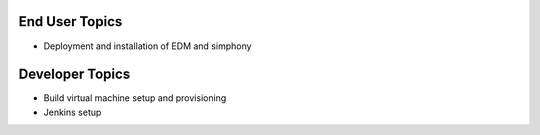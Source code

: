 End User Topics
---------------

- Deployment and installation of EDM and simphony

Developer Topics 
----------------

- Build virtual machine setup and provisioning
- Jenkins setup
